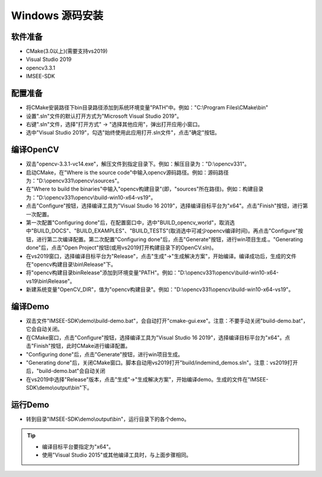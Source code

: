 .. _sdk_install_windows_src:

Windows 源码安装
=====================

.. only:: html

  +-----------------+
  | Windows 10      |
  +=================+
  | |build_passing| |
  +-----------------+

  .. |build_passing| image:: https://img.shields.io/badge/build-passing-brightgreen.svg?style=flat

.. only:: latex

  +-----------------+
  | Windows 10      |
  +=================+
  | ✓               |
  +-----------------+


软件准备
-----------
* CMake(3.0以上)(需要支持vs2019)
* Visual Studio 2019
* opencv3.3.1
* IMSEE-SDK

配置准备
-----------
* 将CMake安装路径下bin目录路径添加到系统环境变量"PATH"中。例如："C:\\Program Files\\CMake\\bin"
* 设置".sln"文件的默认打开方式为"Microsoft Visual Studio 2019"。
* 右键".sln"文件，选择"打开方式" -> "选择其他应用"，弹出打开应用小窗口。
* 选中"Visual Studio 2019"，勾选"始终使用此应用打开.sln文件"，点击"确定"按钮。

编译OpenCV
-----------
* 双击"opencv-3.3.1-vc14.exe"，解压文件到指定目录下。例如：解压目录为："D:\\opencv331"。
* 启动CMake，在"Where is the source code"中输入opencv源码路径。例如：源码路径为："D:\\opencv331\\opencv\\sources"。
* 在"Where to build the binaries"中输入"opencv构建目录"(即，"sources"所在路径)。例如：构建目录为："D:\\opencv331\\opencv\\build-win10-x64-vs19"。
* 点击"Configure"按钮，选择编译工具为"Visual Studio 16 2019"，选择编译目标平台为"x64"。点击"Finish"按钮，进行第一次配置。
* 第一次配置"Configuring done"后，在配置窗口中，选中"BUILD_opencv_world"，取消选中"BUILD_DOCS"、"BUILD_EXAMPLES"、"BUILD_TESTS"(取消选中可减少opencv编译时间)。再点击"Configure"按钮，进行第二次编译配置。第二次配置"Configuring done"后，点击"Generate"按钮，进行win项目生成.。"Generating done"后，点击"Open Project"按钮(或用vs2019打开构建目录下的OpenCV.sln)。
* 在vs2019窗口，选择编译目标平台为"Release"，点击"生成"->"生成解决方案"，开始编译。编译成功后，生成的文件在"opencv构建目录\\bin\\Release"下。
* 将"opencv构建目录\bin\Release"添加到环境变量"PATH"。例如："D:\\opencv331\\opencv\\build-win10-x64-vs19\\bin\\Release"。
* 新建系统变量"OpenCV_DIR"，值为"opencv构建目录"。例如："D:\\opencv331\\opencv\\build-win10-x64-vs19"。

编译Demo
-----------
* 双击文件"IMSEE-SDK\\demo\\build-demo.bat"，会自动打开"cmake-gui.exe"。注意：不要手动关闭"build-demo.bat"，它会自动关闭。
* 在CMake窗口，点击"Configure"按钮，选择编译工具为"Visual Studio 16 2019"，选择编译目标平台为"x64"。点击"Finish"按钮，此时CMake进行编译配置。
* "Configuring done"后，点击"Generate"按钮，进行win项目生成。
* "Generating done"后，关闭CMake窗口。脚本自动用vs2019打开"build/indemind_demos.sln"。注意：vs2019打开后，"build-demo.bat"会自动关闭
* 在vs2019中选择"Release"版本，点击"生成"->"生成解决方案"，开始编译demo。生成的文件在"IMSEE-SDK\\demo\\output\\bin"下。

运行Demo
-----------
* 转到目录"IMSEE-SDK\\demo\\output\\bin"，运行目录下的各个demo。

.. tip::
  * 编译目标平台要指定为"x64"。
  * 使用"Visual Studio 2015"或其他编译工具时，与上面步骤相同。
